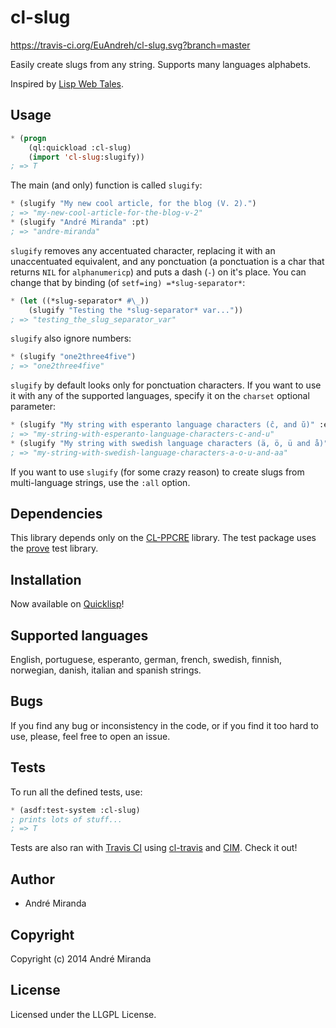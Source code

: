 * cl-slug
  [[https://travis-ci.org/EuAndreh/cl-slug][https://travis-ci.org/EuAndreh/cl-slug.svg?branch=master]]

  Easily create slugs from any string. Supports many languages alphabets.

  Inspired by [[http://lispwebtales.ppenev.com/chap05.html#leanpub-auto-rewriting-the-routes][Lisp Web Tales]].
** Usage
#+BEGIN_SRC lisp
* (progn
    (ql:quickload :cl-slug)
    (import 'cl-slug:slugify))
; => T
#+END_SRC
   The main (and only) function is called =slugify=:
#+BEGIN_SRC lisp
* (slugify "My new cool article, for the blog (V. 2).")
; => "my-new-cool-article-for-the-blog-v-2"
* (slugify "André Miranda" :pt)
; => "andre-miranda"
#+END_SRC
   =slugify= removes any accentuated character, replacing it with an unaccentuated equivalent, and any ponctuation (a ponctuation is a char that returns =NIL= for =alphanumericp=) and puts a dash (=-=) on it's place. You can change that by binding (of =setf=ing) =*slug-separator*=:
#+BEGIN_SRC lisp
* (let ((*slug-separator* #\_))
    (slugify "Testing the *slug-separator* var..."))
; => "testing_the_slug_separator_var"
#+END_SRC

   =slugify= also ignore numbers:
#+BEGIN_SRC lisp
* (slugify "one2three4five")
; => "one2three4five"
#+END_SRC

   =slugify= by default looks only for ponctuation characters. If you want to use it with any of the supported languages, specify it on the =charset= optional parameter:
#+BEGIN_SRC lisp
* (slugify "My string with esperanto language characters (ĉ, and ŭ)" :eo)
; => "my-string-with-esperanto-language-characters-c-and-u"
* (slugify "My string with swedish language characters (ä, ö, ü and å)" :sv)
; => "my-string-with-swedish-language-characters-a-o-u-and-aa"
#+END_SRC
   If you want to use =slugify= (for some crazy reason) to create slugs from multi-language strings, use the =:all= option.

** Dependencies
   This library depends only on the [[http://weitz.de/cl-ppcre/][CL-PPCRE]] library. The test package uses the [[http://github.com/fukamachi/prove][prove]] test library.

** Installation
   Now available on [[http://quicklisp.org][Quicklisp]]!

** Supported languages
   English, portuguese, esperanto, german, french, swedish, finnish, norwegian, danish, italian and spanish strings.

** Bugs
   If you find any bug or inconsistency in the code, or if you find it too hard to use, please, feel free to open an issue.

** Tests
   To run all the defined tests, use:
#+BEGIN_SRC lisp
* (asdf:test-system :cl-slug)
; prints lots of stuff...
; => T
#+END_SRC
   Tests are also ran with [[https://travis-ci.org/EuAndreh/cl-slug][Travis CI]] using [[https://github.com/luismbo/cl-travis][cl-travis]] and [[https://github.com/KeenS/CIM][CIM]]. Check it out!

** Author

+ André Miranda

** Copyright

Copyright (c) 2014 André Miranda

** License

Licensed under the LLGPL License.

